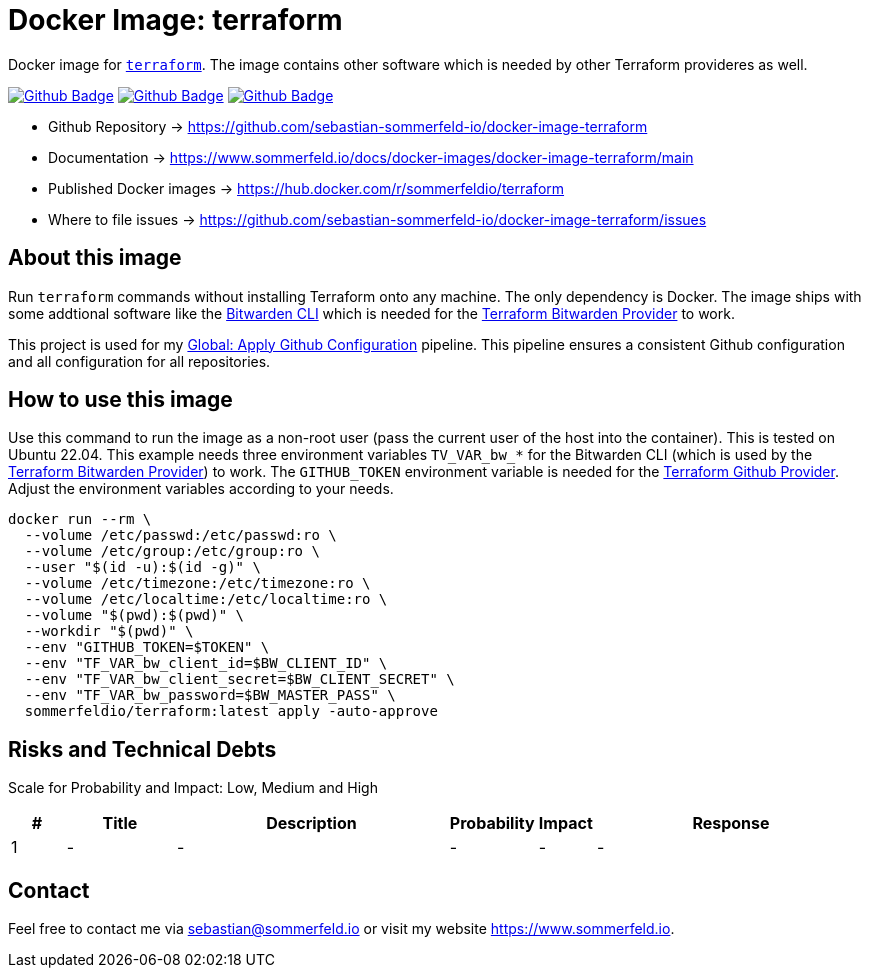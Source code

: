 = Docker Image: terraform
:image-name: terraform
:project-name: docker-image-{image-name}
:url-project: https://github.com/sebastian-sommerfeld-io/{project-name}
:github-actions-url: {url-project}/actions/workflows
:job-ci: ci.yml
:job-release: release.yml
:job-generate-docs: auto-generate-docs.yml
:badge: badge.svg

// +------------------------------------------+
// |                                          |
// |    DO NOT EDIT DIRECTLY !!!!!            |
// |                                          |
// |    File is auto-generated by pipline.    |
// |    Contents are based on Antora docs.    |
// |                                          |
// +------------------------------------------+

Docker image for link:https://www.terraform.io[`terraform`]. The image contains other software which is needed by other Terraform provideres as well.

image:{github-actions-url}/{job-generate-docs}/{badge}[Github Badge, link={github-actions-url}/{job-generate-docs}]
image:{github-actions-url}/{job-ci}/{badge}[Github Badge, link={github-actions-url}/{job-ci}]
image:{github-actions-url}/{job-release}/{badge}[Github Badge, link={github-actions-url}/{job-release}]

* Github Repository -> {url-project}
* Documentation -> https://www.sommerfeld.io/docs/docker-images/{project-name}/main
* Published Docker images -> https://hub.docker.com/r/sommerfeldio/{image-name}
* Where to file issues -> {url-project}/issues

== About this image
Run `terraform` commands without installing Terraform onto any machine. The only dependency is Docker. The image ships with some addtional software like the link:https://bitwarden.com/help/cli[Bitwarden CLI] which is needed for the link:https://registry.terraform.io/providers/maxlaverse/bitwarden/latest/docs[Terraform Bitwarden Provider] to work. 

This project is used for my link:https://github.com/sebastian-sommerfeld-io/configs/actions/workflows/configure-github.yml[Global: Apply Github Configuration] pipeline. This pipeline ensures a consistent Github configuration and all configuration for all repositories.

== How to use this image
Use this command to run the image as a non-root user (pass the current user of the host into the container). This is tested on Ubuntu 22.04. This example needs three environment variables `TV_VAR_bw_*` for the Bitwarden CLI (which is used by the link:https://registry.terraform.io/providers/maxlaverse/bitwarden/latest/docs[Terraform Bitwarden Provider]) to work. The `GITHUB_TOKEN` environment variable is needed for the link:https://registry.terraform.io/providers/integrations/github/latest/docs[Terraform Github Provider]. Adjust the environment variables according to your needs.

[source, bash]
----
docker run --rm \
  --volume /etc/passwd:/etc/passwd:ro \
  --volume /etc/group:/etc/group:ro \
  --user "$(id -u):$(id -g)" \
  --volume /etc/timezone:/etc/timezone:ro \
  --volume /etc/localtime:/etc/localtime:ro \
  --volume "$(pwd):$(pwd)" \
  --workdir "$(pwd)" \
  --env "GITHUB_TOKEN=$TOKEN" \
  --env "TF_VAR_bw_client_id=$BW_CLIENT_ID" \
  --env "TF_VAR_bw_client_secret=$BW_CLIENT_SECRET" \
  --env "TF_VAR_bw_password=$BW_MASTER_PASS" \
  sommerfeldio/terraform:latest apply -auto-approve
----

== Risks and Technical Debts
Scale for Probability and Impact: Low, Medium and High

[cols="^1,2,5a,1,1,5a", options="header"]
|===
|# |Title |Description |Probability |Impact |Response
|{counter:usage} |- |- |- |- |-
|===

== Contact
Feel free to contact me via sebastian@sommerfeld.io or visit my website https://www.sommerfeld.io.

